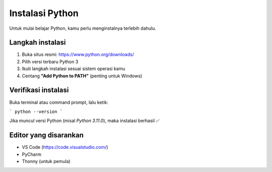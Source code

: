 Instalasi Python
================

Untuk mulai belajar Python, kamu perlu menginstalnya terlebih dahulu.

Langkah instalasi
-----------------
1. Buka situs resmi: https://www.python.org/downloads/
2. Pilih versi terbaru Python 3
3. Ikuti langkah instalasi sesuai sistem operasi kamu
4. Centang **"Add Python to PATH"** (penting untuk Windows)

Verifikasi instalasi
--------------------
Buka terminal atau command prompt, lalu ketik:

```
python --version
```

Jika muncul versi Python (misal `Python 3.11.0`), maka instalasi berhasil ✅

Editor yang disarankan
----------------------
- VS Code (https://code.visualstudio.com/)
- PyCharm
- Thonny (untuk pemula)
